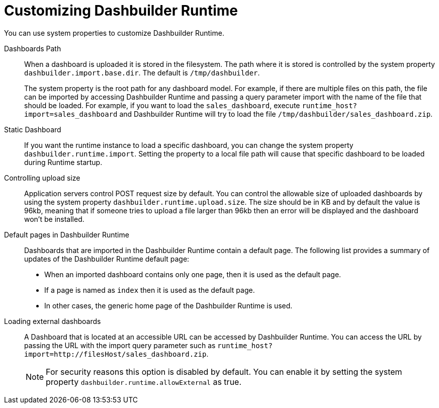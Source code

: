[id='customizing-dashbuilder-ref']
= Customizing Dashbuilder Runtime
You can use system properties to customize Dashbuilder Runtime.
//Add these to the system.properties file?

Dashboards Path::

When a dashboard is uploaded it is stored in the filesystem. The path where it is stored is controlled by the system property `dashbuilder.import.base.dir`. The default is `/tmp/dashbuilder`.
+
The system property is the root path for any dashboard model. For example, if there are multiple files on this path, the file can be imported by accessing Dashbuilder Runtime and passing a query parameter import with the name of the file that should be loaded. For example, if you want to load the `sales_dashboard`, execute `runtime_host?import=sales_dashboard` and Dashbuilder Runtime will try to load the file `/tmp/dashbuilder/sales_dashboard.zip`.

Static Dashboard::

If you want the runtime instance to load a specific dashboard, you can change the system property `dashbuilder.runtime.import`. Setting the property to a local file path will cause that specific dashboard to be loaded during Runtime startup.

Controlling upload size::

Application servers control POST request size by default. You can control the allowable size of uploaded dashboards by using the system property `dashbuilder.runtime.upload.size`. The size should be in KB and by default the value is 96kb, meaning that if someone tries to upload a file larger than 96kb then an error will be displayed and the dashboard won’t be installed.

Default pages in Dashbuilder Runtime::

Dashboards that are imported in the Dashbuilder Runtime contain a default page. The following list provides a summary of updates of the Dashbuilder Runtime default page:

* When an imported dashboard contains only one page, then it is used as the default page.
* If a page is named as `index` then it is used as the default page.
* In other cases, the generic home page of the Dashbuilder Runtime is used.

Loading external dashboards::

A Dashboard that is located at an accessible URL can be accessed by Dashbuilder Runtime. You can access the URL by passing the URL with the import query parameter such as `runtime_host?import=http://filesHost/sales_dashboard.zip`.
+
NOTE: For security reasons this option is disabled by default. You can enable it by setting the system property `dashbuilder.runtime.allowExternal` as true.
